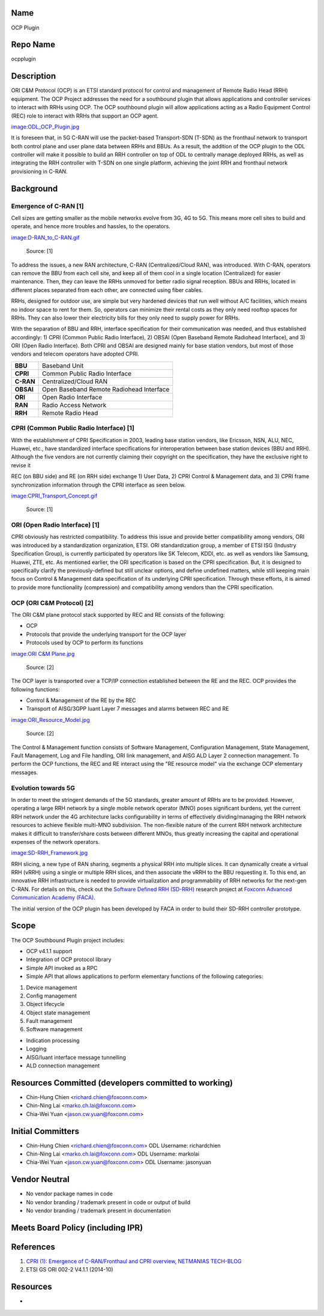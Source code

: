 Name
----

OCP Plugin

Repo Name
---------

ocpplugin

Description
-----------

ORI C&M Protocol (OCP) is an ETSI standard protocol for control and
management of Remote Radio Head (RRH) equipment. The OCP Project
addresses the need for a southbound plugin that allows applications and
controller services to interact with RRHs using OCP. The OCP southbound
plugin will allow applications acting as a Radio Equipment Control (REC)
role to interact with RRHs that support an OCP agent.

`image:ODL_OCP_Plugin.jpg`_

It is foreseen that, in 5G C-RAN will use the packet-based Transport-SDN
(T-SDN) as the fronthaul network to transport both control plane and
user plane data between RRHs and BBUs. As a result, the addition of the
OCP plugin to the ODL controller will make it possible to build an RRH
controller on top of ODL to centrally manage deployed RRHs, as well as
integrating the RRH controller with T-SDN on one single platform,
achieving the joint RRH and fronthaul network provisioning in C-RAN.

Background
----------

Emergence of C-RAN [1]
~~~~~~~~~~~~~~~~~~~~~~

Cell sizes are getting smaller as the mobile networks evolve from 3G, 4G
to 5G. This means more cell sites to build and operate, and hence more
troubles and hassles, to the operators.

`image:D-RAN_to_C-RAN.gif`_

      Source: [1]

To address the issues, a new RAN architecture, C-RAN (Centralized/Cloud
RAN), was introduced. With C-RAN, operators can remove the BBU from each
cell site, and keep all of them cool in a single location (Centralized)
for easier maintenance. Then, they can leave the RRHs unmoved for better
radio signal reception. BBUs and RRHs, located in different places
separated from each other, are connected using fiber cables.

RRHs, designed for outdoor use, are simple but very hardened devices
that run well without A/C facilities, which means no indoor space to
rent for them. So, operators can minimize their rental costs as they
only need rooftop spaces for RRHs. They can also lower their electricity
bills for they only need to supply power for RRHs.

With the separation of BBU and RRH, interface specification for their
communication was needed, and thus established accordingly: 1) CPRI
(Common Public Radio Interface), 2) OBSAI (Open Baseband Remote
Radiohead Interface), and 3) ORI (Open Radio Interface). Both CPRI and
OBSAI are designed mainly for base station vendors, but most of those
vendors and telecom operators have adopted CPRI.

.. table:: Acronyms

+-----------+------------------------------------------+
| **BBU**   | Baseband Unit                            |
+-----------+------------------------------------------+
| **CPRI**  | Common Public Radio Interface            |
+-----------+------------------------------------------+
| **C-RAN** | Centralized/Cloud RAN                    |
+-----------+------------------------------------------+
| **OBSAI** | Open Baseband Remote Radiohead Interface |
+-----------+------------------------------------------+
| **ORI**   | Open Radio Interface                     |
+-----------+------------------------------------------+
| **RAN**   | Radio Access Network                     |
+-----------+------------------------------------------+
| **RRH**   | Remote Radio Head                        |
+-----------+------------------------------------------+

CPRI (Common Public Radio Interface) [1]
~~~~~~~~~~~~~~~~~~~~~~~~~~~~~~~~~~~~~~~~

With the establishment of CPRI Specification in 2003, leading base
station vendors, like Ericsson, NSN, ALU, NEC, Huawei, etc., have
standardized interface specifications for interoperation between base
station devices (BBU and RRH). Although the five vendors are not
currently claiming their copyright on the specification, they have the
exclusive right to revise it

REC (on BBU side) and RE (on RRH side) exchange 1) User Data, 2) CPRI
Control & Management data, and 3) CPRI frame synchronization information
through the CPRI interface as seen below.

`image:CPRI_Transport_Concept.gif`_

      Source: [1]

ORI (Open Radio Interface) [1]
~~~~~~~~~~~~~~~~~~~~~~~~~~~~~~

CPRI obviously has restricted compatibility. To address this issue and
provide better compatibility among vendors, ORI was introduced by a
standardization organization, ETSI. ORI standardization group, a member
of ETSI ISG (Industry Specification Group), is currently participated by
operators like SK Telecom, KDDI, etc. as well as vendors like Samsung,
Huawei, ZTE, etc. As mentioned earlier, the ORI specification is based
on the CPRI specification. But, it is designed to specifically clarify
the previously-defined but still unclear options, and define undefined
matters, while still keeping main focus on Control & Management data
specification of its underlying CPRI specification. Through these
efforts, it is aimed to provide more functionality (compression) and
compatibility among vendors than the CPRI specification.

OCP (ORI C&M Protocol) [2]
~~~~~~~~~~~~~~~~~~~~~~~~~~

The ORI C&M plane protocol stack supported by REC and RE consists of the
following:

-  OCP
-  Protocols that provide the underlying transport for the OCP layer
-  Protocols used by OCP to perform its functions

`image:ORI C&M Plane.jpg`_

      Source: [2]

The OCP layer is transported over a TCP/IP connection established
between the RE and the REC. OCP provides the following functions:

-  Control & Management of the RE by the REC
-  Transport of AISG/3GPP Iuant Layer 7 messages and alarms between REC
   and RE

`image:ORI_Resource_Model.jpg`_

      Source: [2]

The Control & Management function consists of Software Management,
Configuration Management, State Management, Fault Management, Log and
File handling, ORI link management, and AISG ALD Layer 2 connection
management. To perform the OCP functions, the REC and RE interact using
the "RE resource model" via the exchange OCP elementary messages.

Evolution towards 5G
~~~~~~~~~~~~~~~~~~~~

In order to meet the stringent demands of the 5G standards, greater
amount of RRHs are to be provided. However, operating a large RRH
network by a single mobile network operator (MNO) poses significant
burdens, yet the current RRH network under the 4G architecture lacks
configurability in terms of effectively dividing/managing the RRH
network resources to achieve flexible multi-MNO subdivision. The
non-flexible nature of the current RRH network architecture makes it
difficult to transfer/share costs between different MNOs, thus greatly
increasing the capital and operational expenses of the network
operators.

`image:SD-RRH_Framework.jpg`_

RRH slicing, a new type of RAN sharing, segments a physical RRH into
multiple slices. It can dynamically create a virtual RRH (vRRH) using a
single or multiple RRH slices, and then associate the vRRH to the BBU
requesting it. To this end, an innovative RRH infrastructure is needed
to provide virtualization and programmability of RRH networks for the
next-gen C-RAN. For details on this, check out the `Software Defined RRH
(SD-RRH)`_ research project at `Foxconn Advanced Communication Academy
(FACA)`_.

The initial version of the OCP plugin has been developed by FACA in
order to build their SD-RRH controller prototype.

Scope
-----

The OCP Southbound Plugin project includes:

-  OCP v4.1.1 support

-  Integration of OCP protocol library

-  Simple API invoked as a RPC

-  Simple API that allows applications to perform elementary functions
   of the following categories:

#. Device management
#. Config management
#. Object lifecycle
#. Object state management
#. Fault management
#. Software management

-  Indication processing

-  Logging

-  AISG/Iuant interface message tunnelling

-  ALD connection management

Resources Committed (developers committed to working)
-----------------------------------------------------

-  Chin-Hung Chien <richard.chien@foxconn.com>
-  Chin-Ning Lai <marko.ch.lai@foxconn.com>
-  Chia-Wei Yuan <jason.cw.yuan@foxconn.com>

Initial Committers
------------------

-  Chin-Hung Chien <richard.chien@foxconn.com> ODL Username:
   richardchien
-  Chin-Ning Lai <marko.ch.lai@foxconn.com> ODL Username: markolai
-  Chia-Wei Yuan <jason.cw.yuan@foxconn.com> ODL Username: jasonyuan

Vendor Neutral
--------------

-  No vendor package names in code
-  No vendor branding / trademark present in code or output of build
-  No vendor branding / trademark present in documentation

Meets Board Policy (including IPR)
----------------------------------

References
----------

#. `CPRI (1): Emergence of C-RAN/Fronthaul and CPRI overview, NETMANIAS
   TECH-BLOG`_
#. ETSI GS ORI 002-2 V4.1.1 (2014-10)

Resources
---------

-  |Project Proposal TSC Presentation|

.. _`image:SD-RRH_Framework.jpg`: image:SD-RRH_Framework.jpg
.. _Software Defined RRH (SD-RRH): https://sites.google.com/site/facafoxconn/research/SD-RRH-Controller
.. _Foxconn Advanced Communication Academy (FACA): https://sites.google.com/site/facafoxconn/
.. _`CPRI (1): Emergence of C-RAN/Fronthaul and CPRI overview, NETMANIAS TECH-BLOG`: http://www.netmanias.com/en/post/blog/6220/c-ran-cpri-fronthaul-lte-lte-a/cpri-1-emergence-of-c-ran-fronthaul-and-cpri-overview
.. |Project Proposal TSC Presentation| image:: OCP_Project_Proposal_for_TSC_Review.pptx


.. _`image:CPRI_Transport_Concept.gif`: image:CPRI_Transport_Concept.gif
.. _`image:ORI C&M Plane.jpg`: image:ORI_C&M_Plane.jpg
.. _`image:ORI_Resource_Model.jpg`: image:ORI_Resource_Model.jpg

.. _`image:ODL_OCP_Plugin.jpg`: image:ODL_OCP_Plugin.jpg
.. _`image:D-RAN_to_C-RAN.gif`: image:D-RAN_to_C-RAN.gif